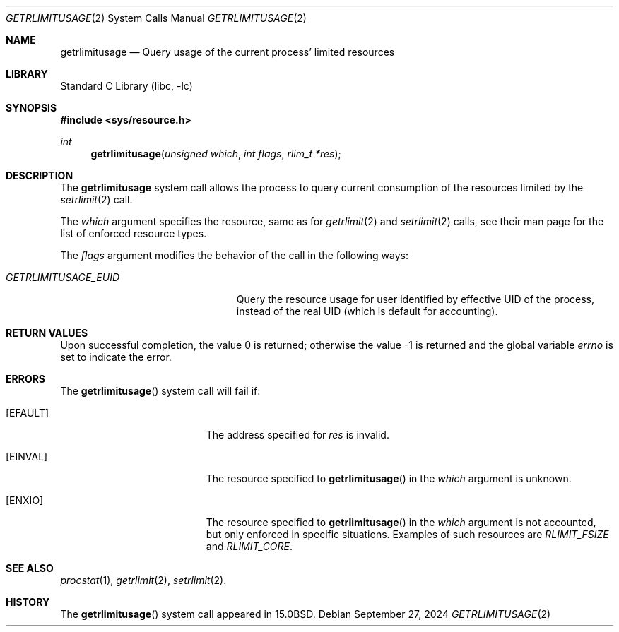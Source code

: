 .\" Copyright (c) 2024 The FreeBSD Foundation, Inc.
.\"
.\" This documentation was written by
.\" Konstantin Belousov <kib@FreeBSD.org> under sponsorship
.\" from the FreeBSD Foundation.
.\"
.\" Redistribution and use in source and binary forms, with or without
.\" modification, are permitted provided that the following conditions
.\" are met:
.\" 1. Redistributions of source code must retain the above copyright
.\"    notice, this list of conditions and the following disclaimer.
.\" 2. Redistributions in binary form must reproduce the above copyright
.\"    notice, this list of conditions and the following disclaimer in the
.\"    documentation and/or other materials provided with the distribution.
.\"
.\" THIS SOFTWARE IS PROVIDED BY THE AUTHORS AND CONTRIBUTORS ``AS IS'' AND
.\" ANY EXPRESS OR IMPLIED WARRANTIES, INCLUDING, BUT NOT LIMITED TO, THE
.\" IMPLIED WARRANTIES OF MERCHANTABILITY AND FITNESS FOR A PARTICULAR PURPOSE
.\" ARE DISCLAIMED.  IN NO EVENT SHALL THE AUTHORS OR CONTRIBUTORS BE LIABLE
.\" FOR ANY DIRECT, INDIRECT, INCIDENTAL, SPECIAL, EXEMPLARY, OR CONSEQUENTIAL
.\" DAMAGES (INCLUDING, BUT NOT LIMITED TO, PROCUREMENT OF SUBSTITUTE GOODS
.\" OR SERVICES; LOSS OF USE, DATA, OR PROFITS; OR BUSINESS INTERRUPTION)
.\" HOWEVER CAUSED AND ON ANY THEORY OF LIABILITY, WHETHER IN CONTRACT, STRICT
.\" LIABILITY, OR TORT (INCLUDING NEGLIGENCE OR OTHERWISE) ARISING IN ANY WAY
.\" OUT OF THE USE OF THIS SOFTWARE, EVEN IF ADVISED OF THE POSSIBILITY OF
.\" SUCH DAMAGE.
.\"
.Dd September 27, 2024
.Dt GETRLIMITUSAGE 2
.Os
.Sh NAME
.Nm getrlimitusage
.Nd Query usage of the current process' limited resources
.Sh LIBRARY
.Lb libc
.Sh SYNOPSIS
.In sys/resource.h
.Ft int
.Fn getrlimitusage "unsigned which" "int flags" "rlim_t *res"
.Sh DESCRIPTION
The
.Nm
system call allows the process to query current consumption of the resources
limited by the
.Xr setrlimit 2
call.
.Pp
The
.Fa which
argument specifies the resource, same as for
.Xr getrlimit 2
and
.Xr setrlimit 2
calls, see their man page for the list of enforced resource types.
.Pp
The
.Fa flags
argument modifies the behavior of the call in the following ways:
.Bl -tag -width GETRLIMITUSAGE_XXXXXX
.It Va GETRLIMITUSAGE_EUID
Query the resource usage for user identified by effective UID of the process,
instead of the real UID (which is default for accounting).
.El
.Sh RETURN VALUES
.Rv -std
.Sh ERRORS
The
.Fn getrlimitusage
system call will fail if:
.Bl -tag -width Er
.It Bq Er EFAULT
The address specified for
.Fa res
is invalid.
.It Bq Er EINVAL
The resource specified to
.Fn getrlimitusage
in the
.Fa which
argument is unknown.
.It Bq Er ENXIO
The resource specified to
.Fn getrlimitusage
in the
.Fa which
argument is not accounted, but only enforced in specific situations.
Examples of such resources are
.Va RLIMIT_FSIZE
and
.Va RLIMIT_CORE .
.El
.Sh SEE ALSO
.Xr procstat 1 ,
.Xr getrlimit 2 ,
.Xr setrlimit 2 .
.Sh HISTORY
The
.Fn getrlimitusage
system call appeared in
.Bx 15.0 .
